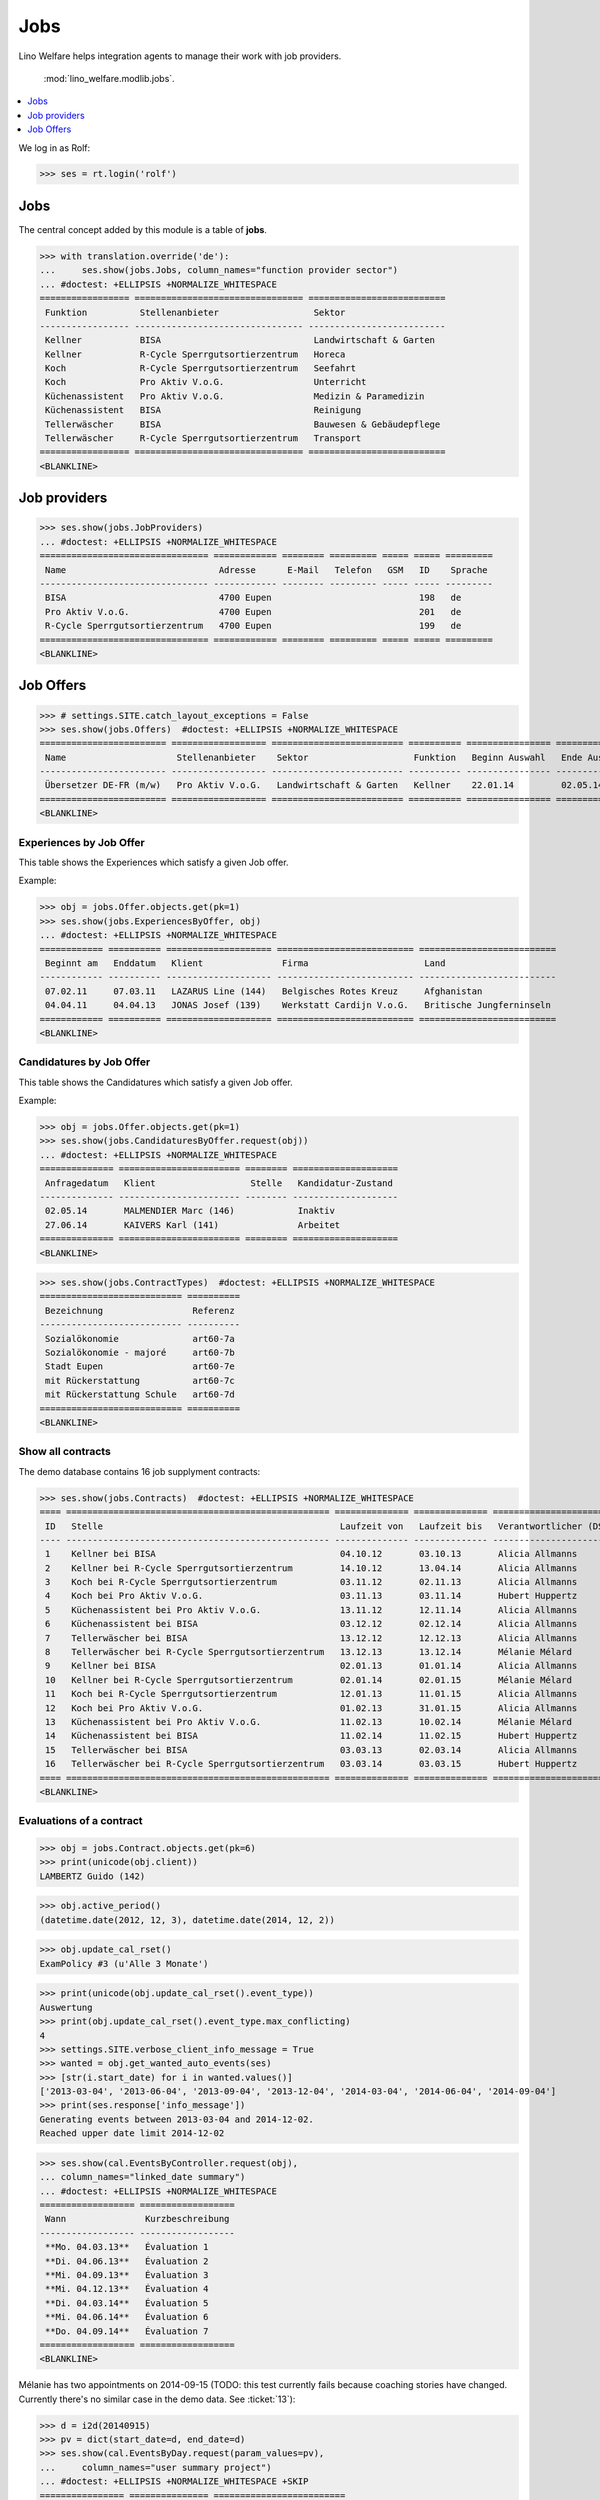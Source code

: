 .. _welfare.tested.jobs:

===============
Jobs
===============

.. to test only this document:

    $ python setup.py test -s tests.SpecsTests.test_jobs
    
    doctest initialization:
    
    >>> from __future__ import print_function
    >>> import os
    >>> os.environ['DJANGO_SETTINGS_MODULE'] = \
    ...    'lino_welfare.projects.eupen.settings.doctests'
    >>> from lino.api.doctest import *


Lino Welfare helps integration agents to manage their work with job
providers.

 :mod:`lino_welfare.modlib.jobs`.

.. contents::
   :local:
   :depth: 1


We log in as Rolf:

>>> ses = rt.login('rolf')

Jobs
====

The central concept added by this module is a table of **jobs**.

>>> with translation.override('de'):
...     ses.show(jobs.Jobs, column_names="function provider sector")
... #doctest: +ELLIPSIS +NORMALIZE_WHITESPACE
================= ================================ ==========================
 Funktion          Stellenanbieter                  Sektor
----------------- -------------------------------- --------------------------
 Kellner           BISA                             Landwirtschaft & Garten
 Kellner           R-Cycle Sperrgutsortierzentrum   Horeca
 Koch              R-Cycle Sperrgutsortierzentrum   Seefahrt
 Koch              Pro Aktiv V.o.G.                 Unterricht
 Küchenassistent   Pro Aktiv V.o.G.                 Medizin & Paramedizin
 Küchenassistent   BISA                             Reinigung
 Tellerwäscher     BISA                             Bauwesen & Gebäudepflege
 Tellerwäscher     R-Cycle Sperrgutsortierzentrum   Transport
================= ================================ ==========================
<BLANKLINE>


Job providers
=============

>>> ses.show(jobs.JobProviders)
... #doctest: +ELLIPSIS +NORMALIZE_WHITESPACE
================================ ============ ======== ========= ===== ===== =========
 Name                             Adresse      E-Mail   Telefon   GSM   ID    Sprache
-------------------------------- ------------ -------- --------- ----- ----- ---------
 BISA                             4700 Eupen                            198   de
 Pro Aktiv V.o.G.                 4700 Eupen                            201   de
 R-Cycle Sperrgutsortierzentrum   4700 Eupen                            199   de
================================ ============ ======== ========= ===== ===== =========
<BLANKLINE>

.. _welfare.jobs.Offers:

Job Offers
==========


>>> # settings.SITE.catch_layout_exceptions = False
>>> ses.show(jobs.Offers)  #doctest: +ELLIPSIS +NORMALIZE_WHITESPACE
======================== ================== ========================= ========== ================ ============== =============
 Name                     Stellenanbieter    Sektor                    Funktion   Beginn Auswahl   Ende Auswahl   Beginndatum
------------------------ ------------------ ------------------------- ---------- ---------------- -------------- -------------
 Übersetzer DE-FR (m/w)   Pro Aktiv V.o.G.   Landwirtschaft & Garten   Kellner    22.01.14         02.05.14       01.06.14
======================== ================== ========================= ========== ================ ============== =============
<BLANKLINE>


.. _welfare.jobs.ExperiencesByOffer:

Experiences by Job Offer
------------------------

This table shows the Experiences which satisfy a given Job offer.

Example:

>>> obj = jobs.Offer.objects.get(pk=1)
>>> ses.show(jobs.ExperiencesByOffer, obj)
... #doctest: +ELLIPSIS +NORMALIZE_WHITESPACE
============ ========== ==================== ========================== ==========================
 Beginnt am   Enddatum   Klient               Firma                      Land
------------ ---------- -------------------- -------------------------- --------------------------
 07.02.11     07.03.11   LAZARUS Line (144)   Belgisches Rotes Kreuz     Afghanistan
 04.04.11     04.04.13   JONAS Josef (139)    Werkstatt Cardijn V.o.G.   Britische Jungferninseln
============ ========== ==================== ========================== ==========================
<BLANKLINE>



.. _welfare.jobs.CandidaturesByOffer:

Candidatures by Job Offer
-------------------------

This table shows the Candidatures which satisfy a given Job offer.

Example:

>>> obj = jobs.Offer.objects.get(pk=1)
>>> ses.show(jobs.CandidaturesByOffer.request(obj))
... #doctest: +ELLIPSIS +NORMALIZE_WHITESPACE
============== ======================= ======== ====================
 Anfragedatum   Klient                  Stelle   Kandidatur-Zustand
-------------- ----------------------- -------- --------------------
 02.05.14       MALMENDIER Marc (146)            Inaktiv
 27.06.14       KAIVERS Karl (141)               Arbeitet
============== ======================= ======== ====================
<BLANKLINE>



>>> ses.show(jobs.ContractTypes)  #doctest: +ELLIPSIS +NORMALIZE_WHITESPACE
=========================== ==========
 Bezeichnung                 Referenz
--------------------------- ----------
 Sozialökonomie              art60-7a
 Sozialökonomie - majoré     art60-7b
 Stadt Eupen                 art60-7e
 mit Rückerstattung          art60-7c
 mit Rückerstattung Schule   art60-7d
=========================== ==========
<BLANKLINE>



Show all contracts
------------------

The demo database contains 16 job supplyment contracts:

>>> ses.show(jobs.Contracts)  #doctest: +ELLIPSIS +NORMALIZE_WHITESPACE
==== ================================================== ============== ============== ========================= ===========================
 ID   Stelle                                             Laufzeit von   Laufzeit bis   Verantwortlicher (DSBE)   Art
---- -------------------------------------------------- -------------- -------------- ------------------------- ---------------------------
 1    Kellner bei BISA                                   04.10.12       03.10.13       Alicia Allmanns           Sozialökonomie
 2    Kellner bei R-Cycle Sperrgutsortierzentrum         14.10.12       13.04.14       Alicia Allmanns           mit Rückerstattung Schule
 3    Koch bei R-Cycle Sperrgutsortierzentrum            03.11.12       02.11.13       Alicia Allmanns           Sozialökonomie - majoré
 4    Koch bei Pro Aktiv V.o.G.                          03.11.13       03.11.14       Hubert Huppertz           Sozialökonomie
 5    Küchenassistent bei Pro Aktiv V.o.G.               13.11.12       12.11.14       Alicia Allmanns           Stadt Eupen
 6    Küchenassistent bei BISA                           03.12.12       02.12.14       Alicia Allmanns           Sozialökonomie - majoré
 7    Tellerwäscher bei BISA                             13.12.12       12.12.13       Alicia Allmanns           mit Rückerstattung
 8    Tellerwäscher bei R-Cycle Sperrgutsortierzentrum   13.12.13       13.12.14       Mélanie Mélard            Stadt Eupen
 9    Kellner bei BISA                                   02.01.13       01.01.14       Alicia Allmanns           Sozialökonomie
 10   Kellner bei R-Cycle Sperrgutsortierzentrum         02.01.14       02.01.15       Mélanie Mélard            mit Rückerstattung Schule
 11   Koch bei R-Cycle Sperrgutsortierzentrum            12.01.13       11.01.15       Alicia Allmanns           Sozialökonomie - majoré
 12   Koch bei Pro Aktiv V.o.G.                          01.02.13       31.01.15       Alicia Allmanns           Sozialökonomie
 13   Küchenassistent bei Pro Aktiv V.o.G.               11.02.13       10.02.14       Mélanie Mélard            Stadt Eupen
 14   Küchenassistent bei BISA                           11.02.14       11.02.15       Hubert Huppertz           Sozialökonomie - majoré
 15   Tellerwäscher bei BISA                             03.03.13       02.03.14       Alicia Allmanns           mit Rückerstattung
 16   Tellerwäscher bei R-Cycle Sperrgutsortierzentrum   03.03.14       03.03.15       Hubert Huppertz           Stadt Eupen
==== ================================================== ============== ============== ========================= ===========================
<BLANKLINE>



Evaluations of a contract
-------------------------

>>> obj = jobs.Contract.objects.get(pk=6)
>>> print(unicode(obj.client))
LAMBERTZ Guido (142)

>>> obj.active_period()
(datetime.date(2012, 12, 3), datetime.date(2014, 12, 2))

>>> obj.update_cal_rset()
ExamPolicy #3 (u'Alle 3 Monate')

>>> print(unicode(obj.update_cal_rset().event_type))
Auswertung
>>> print(obj.update_cal_rset().event_type.max_conflicting)
4
>>> settings.SITE.verbose_client_info_message = True
>>> wanted = obj.get_wanted_auto_events(ses)
>>> [str(i.start_date) for i in wanted.values()]
['2013-03-04', '2013-06-04', '2013-09-04', '2013-12-04', '2014-03-04', '2014-06-04', '2014-09-04']
>>> print(ses.response['info_message'])
Generating events between 2013-03-04 and 2014-12-02.
Reached upper date limit 2014-12-02


>>> ses.show(cal.EventsByController.request(obj),
... column_names="linked_date summary")
... #doctest: +ELLIPSIS +NORMALIZE_WHITESPACE
================== ==================
 Wann               Kurzbeschreibung
------------------ ------------------
 **Mo. 04.03.13**   Évaluation 1
 **Di. 04.06.13**   Évaluation 2
 **Mi. 04.09.13**   Évaluation 3
 **Mi. 04.12.13**   Évaluation 4
 **Di. 04.03.14**   Évaluation 5
 **Mi. 04.06.14**   Évaluation 6
 **Do. 04.09.14**   Évaluation 7
================== ==================
<BLANKLINE>

Mélanie has two appointments on 2014-09-15 (TODO: this test currently
fails because coaching stories have changed. Currently there's no
similar case in the demo data. See :ticket:`13`):

>>> d = i2d(20140915)
>>> pv = dict(start_date=d, end_date=d)
>>> ses.show(cal.EventsByDay.request(param_values=pv),
...     column_names="user summary project")
... #doctest: +ELLIPSIS +NORMALIZE_WHITESPACE +SKIP
================ =============== =========================
 Managed by       Summary         Client
---------------- --------------- -------------------------
 Mélanie Mélard   Appointment 3   FAYMONVILLE Luc (130*)
 Mélanie Mélard   Appointment 5   JACOBS Jacqueline (137)
================ =============== =========================
<BLANKLINE>

This is because the EventType of these automatically generated
evaluation appointments is configured to allow for up to 4
conflicting events:

>>> e = cal.EventsByDay.request(param_values=pv).data_iterator[0]
>>> e.event_type
EventType #4 (u'Auswertung')
>>> e.event_type.max_conflicting
4


JobsOverview
------------

Printing the document 
:class:`welfare.jobs.JobsOverview`
caused a "NotImplementedError: <i> inside <text:p>" traceback 
when one of the jobs had a remark. 

>>> settings.SITE.default_build_method = "appyodt"
>>> obj = ses.spawn(jobs.JobsOverview).create_instance()
>>> rv = ses.run(obj.do_print)
>>> print(rv['success'])
True
>>> print(rv['open_url'])
... #doctest: +NORMALIZE_WHITESPACE +ELLIPSIS
/.../jobs.JobsOverview.odt

This bug was fixed :blogref:`20130423`.
Note: the ``webdav/`` is only there when :attr:`ad.Site.use_java` is `True`.


